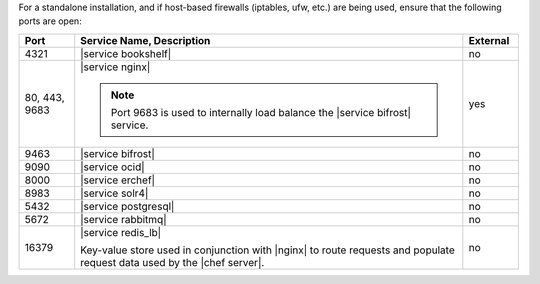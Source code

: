 .. The contents of this file are included in multiple topics.
.. This file should not be changed in a way that hinders its ability to appear in multiple documentation sets.


For a standalone installation, and if host-based firewalls (iptables, ufw, etc.) are being used, ensure that the following ports are open:

.. list-table::
   :widths: 60 420 60
   :header-rows: 1

   * - Port
     - Service Name, Description
     - External
   * - 4321
     - |service bookshelf|

       .. include:: ../../includes_server_services/includes_server_services_bookshelf.rst
     - no
   * - 80, 443, 9683
     - |service nginx|

       .. include:: ../../includes_server_services/includes_server_services_nginx.rst

       .. note:: Port 9683 is used to internally load balance the |service bifrost| service.
     - yes
   * - 9463
     - |service bifrost|

       .. include:: ../../includes_server_services/includes_server_services_bifrost.rst
     - no
   * - 9090
     - |service ocid|

       .. include:: ../../includes_server_services/includes_server_services_oc_id.rst
     - no
   * - 8000
     - |service erchef|

       .. include:: ../../includes_server_services/includes_server_services_erchef.rst
     - no
   * - 8983
     - |service solr4|

       .. include:: ../../includes_server_services/includes_server_services_solr4.rst
     - no
   * - 5432
     - |service postgresql|

       .. include:: ../../includes_server_services/includes_server_services_postgresql.rst
     - no
   * - 5672
     - |service rabbitmq|

       .. include:: ../../includes_server_services/includes_server_services_rabbitmq.rst
     - no
   * - 16379
     - |service redis_lb|

       Key-value store used in conjunction with |nginx| to route requests and populate request data used by the |chef server|.
     - no

